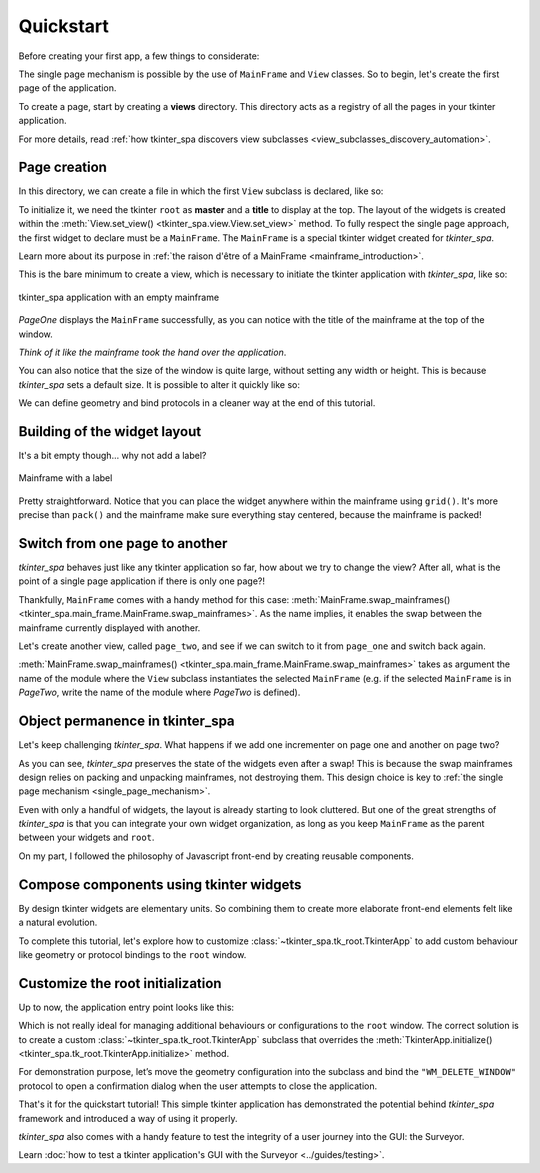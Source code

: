 Quickstart
==========

Before creating your first app, a few things to considerate:

The single page mechanism is possible by the use of ``MainFrame`` and ``View`` classes. So to begin, let's create the first page of the application.

To create a page, start by creating a **views** directory. This directory
acts as a registry of all the pages in your tkinter application.

For more details, read :ref:`how tkinter_spa discovers view subclasses <view_subclasses_discovery_automation>`.

Page creation
-------------

In this directory, we can create a file in which the first ``View`` subclass is declared, like so:

.. code-block:: python
    :caption: views/page_one.py

    from tkinter import ttk

    from tkinter_spa.main_frame import MainFrame
    from tkinter_spa.view import View


    class PageOne(View):
        def __init__(self, master):
            self.master = master
            self.title = 'Page one'

        def set_view(self):
        ...

To initialize it, we need the tkinter ``root`` as **master** and a **title** to display at the top. The layout of the widgets is created within the :meth:`View.set_view() <tkinter_spa.view.View.set_view>` method. To fully respect the single page approach,
the first widget to declare must be a ``MainFrame``. The ``MainFrame`` is a special tkinter widget created for `tkinter_spa`.

Learn more about its purpose in :ref:`the raison d'être of a MainFrame <mainframe_introduction>`.

.. code-block:: python
    :caption: views/page_one.py
    :emphasize-lines: 9

    ...

    class PageOne(View):
        def __init__(self, master):
            self.master = master
            self.title = 'Page one'

        def set_view(self):
            page_one = MainFrame(self.master, self.title)

This is the bare minimum to create a view, which is necessary to initiate the tkinter
application with `tkinter_spa`, like so:

.. code-block:: python
    :caption: main.py

    from tkinter_spa.tk_root import TkinterApp

    from views.page_one import PageOne

    root = TkinterApp().initialize(startup_view = PageOne)

    root.mainloop()

.. figure:: ../_static/screenshots/page-one-blank.png
    :alt: page one blank
    :align: center

    tkinter_spa application with an empty mainframe


`PageOne` displays the ``MainFrame`` successfully, as you can notice with the title of the
mainframe at the top of the window.

*Think of it like the mainframe took the hand over the application*.

You can also notice that the size of the window is quite large, without setting
any width or height. This is because `tkinter_spa` sets a default size. It is possible to
alter it quickly like so:

.. code-block:: python
    :caption: main.py
    :emphasize-lines: 7

    from tkinter_spa.tk_root import set_geometry, TkinterApp
    from views.page_one import PageOne


    root = TkinterApp().initialize(startup_view = PageOne)

    root.geometry(set_geometry(root, 250, 300))

    root.mainloop()

We can define geometry and bind protocols in a cleaner way at the end of this tutorial.

Building of the widget layout
-----------------------------

It's a bit empty though... why not add a label?

.. code-block:: python
    :caption: views/page_one.py
    :emphasize-lines: 6

    ...

    def set_view(self):
        page_one = MainFrame(self.master, self.title)

        ttk.Label(page_one, text = 'This is page one').grid(row = 0, pady = (30, 15))

.. figure:: ../_static/screenshots/page-one-label.png
    :alt: page one label
    :align: center

    Mainframe with a label

Pretty straightforward. Notice that you can place the widget anywhere within the mainframe using ``grid()``.
It's more precise than ``pack()`` and the mainframe make sure everything stay centered, because the mainframe is packed!

Switch from one page to another
-------------------------------

`tkinter_spa` behaves just like any tkinter application so far, how about we try to change
the view? After all, what is the point of a single page application if there is only
one page?!

Thankfully, ``MainFrame`` comes with a handy method for this case: :meth:`MainFrame.swap_mainframes() <tkinter_spa.main_frame.MainFrame.swap_mainframes>`.
As the name implies, it enables the swap between the mainframe currently displayed with another.

Let's create another view, called ``page_two``, and see if we can switch to it from ``page_one`` and switch back again.

.. code-block:: python
    :caption: views/page_two.py

    from tkinter import ttk

    from tkinter_spa.main_frame import MainFrame
    from tkinter_spa.view import View


    class PageTwo(View):
        def __init__(self, master):
            self.master = master
            self.title = 'Page two'

        def set_view(self):
            page_two = MainFrame(self.master, self.title)

            ttk.Label(page_two, text = 'This is page two').grid(row = 0, pady = (30, 15))

            ttk.Button(page_two,
                text = f'To page one', cursor = 'hand2',
                command = lambda: page_two.swap_mainframes('page_one')
            ).grid(row = 1, column = 0)

.. code-block:: python
    :caption: views/page_one.py
    :emphasize-lines: 17-20

    from tkinter import ttk

    from tkinter_spa.main_frame import MainFrame
    from tkinter_spa.view import View


    class PageOne(View):
        def __init__(self, master):
            self.master = master
            self.title = 'Page one'

        def set_view(self):
            page_one = MainFrame(self.master, self.title)

            ttk.Label(page_one, text = 'This is page one').grid(row = 0, pady = (30, 15))

            ttk.Button(page_one,
                text = f'To page two', cursor = 'hand2',
                command = lambda: page_one.swap_mainframes('page_two')
            ).grid(row = 1, column = 0)

:meth:`MainFrame.swap_mainframes() <tkinter_spa.main_frame.MainFrame.swap_mainframes>` takes as argument the name of the module where the ``View`` subclass
instantiates the selected ``MainFrame`` (e.g. if the selected ``MainFrame`` is in `PageTwo`, write the name of the module where `PageTwo` is defined).

.. raw:: html

    <figure>
        <video class="video-player-centered" controls preload="none" poster="../../_static/posters/swap-mainframes-poster.png">
            <source src="../../_static/gifs/swap-mainframes-demo.mp4" type="video/mp4">
        </video>
        <figcaption>
            <p>MainFrame.swap_mainframes() demo</p>
        </figcaption>
    </figure>

Object permanence in tkinter_spa
--------------------------------

Let's keep challenging `tkinter_spa`. What happens if we add one incrementer on page one and another
on page two?

.. code-block:: python
    :caption: views/page_one.py
    :emphasize-lines: 24-31

    import tkinter as tk
    from tkinter import ttk

    from tkinter_spa.main_frame import MainFrame
    from tkinter_spa.view import View


    class PageOne(View):
        def __init__(self, master):
            self.master = master
            self.title = 'Page one'
            self.counter = tk.IntVar()

        def set_view(self):
            page_one = MainFrame(self.master, self.title)

            ttk.Label(page_one, text = 'This the page one').grid(row = 0, pady = (30, 15))

            ttk.Button(page_one,
                text = f'To page two', cursor = 'hand2',
                command = lambda: page_one.swap_mainframes('page_two')
            ).grid(row = 1)

            frame = ttk.Frame(page_one)
            ttk.Label(frame, textvariable = self.counter)\
            .grid(row = 2, column = 0, padx = (0, 5))
            ttk.Button(frame,
                name = 'bouton', text = 'Cliquez', cursor = 'hand2',
                command = self.increment
            ).grid(row = 2, column = 1, padx = (5, 0))
            frame.grid(pady = (30, 0))

        def increment(self):
            self.counter.set(self.counter.get() + 1)

.. code-block:: python
    :caption: views/page_two.py
    :emphasize-lines: 24-31

    import tkinter as tk
    from tkinter import ttk

    from tkinter_spa.main_frame import MainFrame
    from tkinter_spa.view import View


    class PageTwo(View):
        def __init__(self, master):
            self.master = master
            self.title = 'Page two'
            self.counter = tk.IntVar()

        def set_view(self):
            page_two = MainFrame(self.master, self.title)

            ttk.Label(page_two, text = 'This the page two').grid(row = 0, pady = (30, 15))

            ttk.Button(page_two,
                text = f'To page one',cursor = 'hand2',
                command = lambda: page_two.swap_mainframes('page_one')
            ).grid(row = 1)

            frame = ttk.Frame(page_two)
            ttk.Label(frame, textvariable = self.counter)\
            .grid(row = 2, column = 0, padx = (0, 5))
            ttk.Button(frame,
                name = 'bouton', text = 'Cliquez', cursor = 'hand2',
                command = self.increment
            ).grid(row = 2, column = 1, padx = (5, 0))
            frame.grid(pady = (30, 0))

        def increment(self):
            self.counter.set(self.counter.get() + 1)

.. _permanance_object_demo:

.. ghost_paragraph::

.. raw:: html

    <figure>
        <video class="video-player-centered" controls preload="none" poster="../../_static/posters/incrementers-poster.png">
            <source src="../../_static/gifs/incrementers-demo.mp4" type="video/mp4">
        </video>
        <figcaption>
            <p>Object permanence demo</p>
        </figcaption>
    </figure>

As you can see, `tkinter_spa` preserves the state of the widgets even after a swap! This is because the swap mainframes design relies on
packing and unpacking mainframes, not destroying them. This design choice is key to :ref:`the single page mechanism <single_page_mechanism>`.

Even with only a handful of widgets, the layout is already starting to look cluttered.
But one of the great strengths of `tkinter_spa` is that you can integrate your own widget organization, as long as you keep ``MainFrame`` as the parent between your widgets and ``root``.

On my part, I followed the philosophy of Javascript front-end by creating reusable components.

Compose components using tkinter widgets
----------------------------------------

By design tkinter widgets are elementary units. So combining them to create more elaborate
front-end elements felt like a natural evolution.

.. code-block:: python
    :caption: components/frame_swapper.py

    from tkinter import ttk


    class FrameSwapper():
        def __init__(self, parent, text, module_name):
            self.parent = parent
            self.frame = self.set_component(text, module_name)

        def set_component(self, text, module_name):
            frame = ttk.Frame(self.parent, name = f'frame_swapper_{module_name}')
            ttk.Button(frame,
                text = text, cursor = 'hand2',
                command = lambda: self.parent.swap_mainframes(module_name)
            ).grid(row = 1, column = 0)

            return frame

.. code-block:: python
    :caption: components/clicker.py

    import tkinter as tk

    from tkinter import ttk


    class Incrementer():
        def __init__(self, parent, name):
            self.parent = parent
            self.name = f'incrementer_{name}'
            self.counter = tk.IntVar()
            self.frame = self.set_component()

        def set_component(self):
            frame = ttk.Frame(self.parent, name = self.name)
            ttk.Label(frame, textvariable = self.counter).grid(column = 0, row = 1, padx = 15)
            ttk.Button(frame,
                name = 'bouton', text = 'Cliquez', cursor = 'hand2',
                command = self.increment
            ).grid(column = 1, row = 1)

            return frame

        def increment(self):
            self.counter.set(self.counter.get() + 1)

.. code-block:: python
    :caption: views/page_one.py

    import tkinter as tk
    from tkinter import ttk

    from tkinter_spa.main_frame import MainFrame
    from tkinter_spa.view import View

    from components.clicker import Incrementer
    from components.frame_swapper import FrameSwapper


    class PageOne(View):
        def __init__(self, master):
            self.master = master
            self.title = 'Page one'

        def set_view(self):
            page_one = MainFrame(self.master, self.title)

            ttk.Label(page_one, text = 'This the page one').grid(row = 0, pady = (30, 15))

            page_two_swapper = FrameSwapper(page_one, 'To page two', 'page_two')
            page_two_swapper.frame.grid(row = 1)

            incrementer = Incrementer(page_one, '1')
            incrementer.frame.grid(pady = (30, 0))

.. code-block:: python
    :caption: views/page_two.py

    import tkinter as tk
    from tkinter import ttk

    from tkinter_spa.main_frame import MainFrame
    from tkinter_spa.view import View

    from components.clicker import Incrementer
    from components.frame_swapper import FrameSwapper


    class PageTwo(View):
        def __init__(self, master):
            self.master = master
            self.title = 'Page two'

        def set_view(self):
            page_two = MainFrame(self.master, self.title)

            ttk.Label(page_two, text = 'This the page two').grid(row = 0, pady = (30, 15))

            page_one_swapper = FrameSwapper(page_two, 'To page one', 'page_one')
            page_one_swapper.frame.grid(row = 1)

            incrementer = Incrementer(page_two, '1')
            incrementer.frame.grid(pady = (30, 0))

To complete this tutorial, let's explore how to customize :class:`~tkinter_spa.tk_root.TkinterApp` to add custom behaviour like geometry or protocol bindings to the ``root`` window.

.. _customize_root:

Customize the root initialization
---------------------------------

Up to now, the application entry point looks like this:

.. code-block:: python
    :caption: main.py

    from tkinter_spa.tk_root import set_geometry, TkinterApp
    from views.page_one import PageOne


    root = TkinterApp().initialize(startup_view = PageOne)

    root.geometry(set_geometry(root, 250, 300))

    root.mainloop()

Which is not really ideal for managing additional behaviours or configurations to the ``root`` window. The correct solution is to create a custom :class:`~tkinter_spa.tk_root.TkinterApp` subclass that overrides the :meth:`TkinterApp.initialize() <tkinter_spa.tk_root.TkinterApp.initialize>` method.

For demonstration purpose, let’s move the geometry configuration into the subclass and
bind the ``"WM_DELETE_WINDOW"`` protocol to open a confirmation dialog when the user attempts to close the application.

.. code-block:: python
    :caption: custom_tkinter_app.py

    import tkinter as tk

    from tkinter_spa.tk_root import set_geometry, TkinterApp

    from components.confirm_quit import ConfirmQuit


    class CustomTkinterApp(TkinterApp):

        def initialize(self, startup_view):
            super().initialize(startup_view)
            self.root.geometry(set_geometry(self.root, 250, 300))
            self.root.protocol("WM_DELETE_WINDOW", self.confirm_quit)

            return self.root

        def confirm_quit(self):
            window = tk.Toplevel(name = 'quit_confirmation')
            window.title('Are you sure?')
            window.geometry(set_geometry(self.root, 300, 75))

            ConfirmQuit(window).frame.pack()

.. code-block:: python
    :caption: components/confirm_quit.py

    from tkinter import ttk


    class ConfirmQuit():
        def __init__(self, parent):
            self.parent = parent
            self.frame = self.set_component()

        def set_component(self):
            ttk.Label(self.parent, text = "Are you sure you want to quit?").pack(pady = 10)

            frame = ttk.Frame(self.parent)
            ttk.Button(frame,
                text = 'Yes', cursor = 'hand2',
                command = self.leave
            ).grid(row = 1, column = 0, padx = (0, 30))

            ttk.Button(frame,
                text = 'No', cursor = 'hand2',
                command = self.cancel
            ).grid(row = 1, column = 1, padx = (30, 0))

            return frame
        
        def leave(self):
            self.parent.master.destroy()

        def cancel(self):
            self.parent.destroy()

.. code-block:: python
    :caption: main.py

    from views.page_one import PageOne

    from custom_tkinter_app import CustomTkinterApp


    root = CustomTkinterApp().initialize(startup_view = PageOne)

    root.mainloop()

.. raw:: html

    <figure>
        <video class="video-player-centered" controls preload="none" poster="../../_static/posters/quit-protocol-poster.png">
            <source src="../../_static/gifs/quit-protocol-demo.mp4" type="video/mp4">
        </video>
        <figcaption>
            <p>Confirmation before application closure demo</p>
        </figcaption>
    </figure>

That's it for the quickstart tutorial! This simple tkinter application has demonstrated the
potential behind `tkinter_spa` framework and introduced a way of using it properly.

`tkinter_spa` also comes with a handy feature to test the integrity of a user journey into the
GUI: the Surveyor.

Learn :doc:`how to test a tkinter application's GUI with the Surveyor <../guides/testing>`.